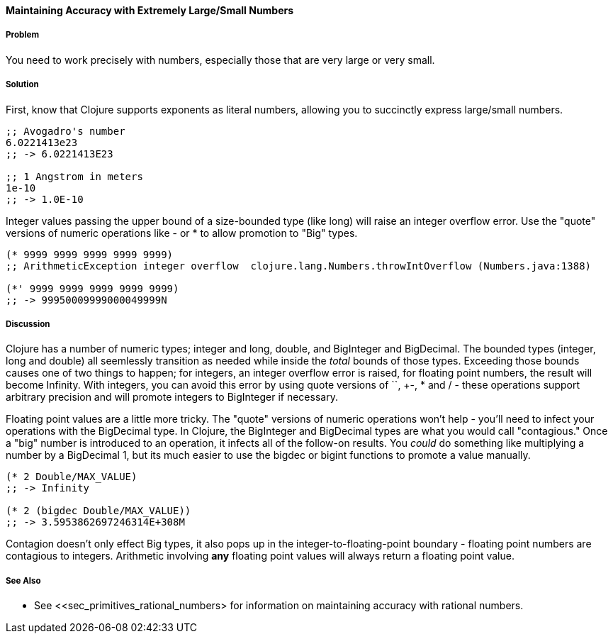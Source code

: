 [[sec_primitives_math_arbitrary_precision]]
==== Maintaining Accuracy with Extremely Large/Small Numbers

===== Problem

You need to work precisely with numbers, especially those that are very large or very small.

===== Solution

First, know that Clojure supports exponents as literal numbers, allowing you to succinctly express large/small numbers.

[source,clojure]
----
;; Avogadro's number
6.0221413e23
;; -> 6.0221413E23

;; 1 Angstrom in meters
1e-10
;; -> 1.0E-10
----

Integer values passing the upper bound of a size-bounded type (like long) will raise an integer overflow error.
Use the "quote" versions of numeric operations like +-+ or +*+ to allow promotion to "+Big+" types.

[source,clojure]
----
(* 9999 9999 9999 9999 9999)
;; ArithmeticException integer overflow  clojure.lang.Numbers.throwIntOverflow (Numbers.java:1388)

(*' 9999 9999 9999 9999 9999)
;; -> 99950009999000049999N
----

===== Discussion

Clojure has a number of numeric types; integer and long, double, and
+BigInteger+ and +BigDecimal+. The bounded types (integer, long and
double) all seemlessly transition as needed while inside the _total_
bounds of those types. Exceeding those bounds causes one of two things
to happen; for integers, an integer overflow error is raised, for
floating point numbers, the result will become +Infinity+. With
integers, you can avoid this error by using quote versions of `+`,
+-+, +*+ and +/+ - these operations support arbitrary precision and
will promote integers to BigInteger if necessary.

Floating point values are a little more tricky. The "quote" versions
of numeric operations won't help - you'll need to infect your
operations with the +BigDecimal+ type. In Clojure, the +BigInteger+
and +BigDecimal+ types are what you would call "contagious." Once a
"big" number is introduced to an operation, it infects all of the
follow-on results. You _could_ do something like multiplying a number
by a +BigDecimal+ 1, but its much easier to use the +bigdec+ or
+bigint+ functions to promote a value manually.

[source,clojure]
----
(* 2 Double/MAX_VALUE)
;; -> Infinity

(* 2 (bigdec Double/MAX_VALUE))
;; -> 3.5953862697246314E+308M
----

Contagion doesn't only effect +Big+ types, it also pops up in the
integer-to-floating-point boundary - floating point numbers are
contagious to integers. Arithmetic involving *any* floating point
values will always return a floating point value.

===== See Also

* See <<sec_primitives_rational_numbers> for information on maintaining accuracy with rational numbers.